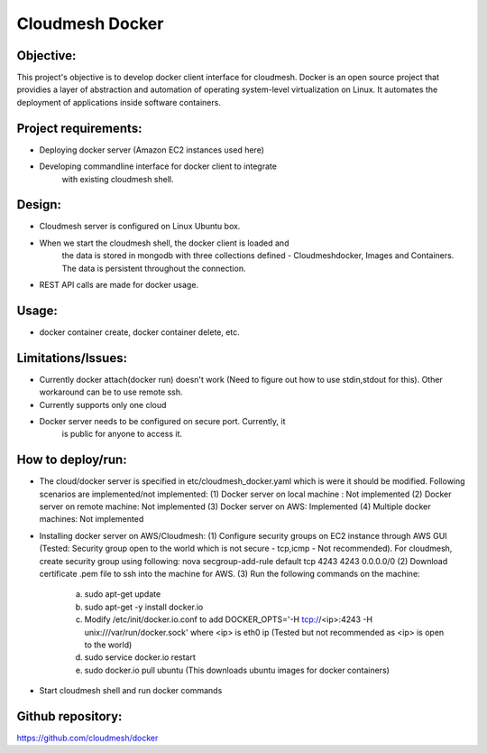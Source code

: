 -----------------
Cloudmesh Docker
-----------------

Objective:
----------

This project's objective is to develop docker client interface for
cloudmesh. Docker is an open source project that providies a layer of
abstraction and automation of operating system-level virtualization on
Linux. It automates the deployment of applications inside software
containers.


Project requirements:
---------------------

* Deploying docker server (Amazon EC2 instances used here)

* Developing commandline interface for docker client to integrate
   with existing cloudmesh shell.

Design:
-------

* Cloudmesh server is configured on Linux Ubuntu box.

* When we start the cloudmesh shell, the docker client is loaded and
   the data is stored in mongodb with three collections defined -
   Cloudmeshdocker, Images and Containers. The data is persistent
   throughout the connection.

* REST API calls are made for docker usage.

Usage:
------

* docker container create, docker container delete, etc.

Limitations/Issues:
-------------------

* Currently docker attach(docker run) doesn't work (Need to figure out
  how to use stdin,stdout for this). Other workaround can be to use
  remote ssh.

* Currently supports only one cloud

* Docker server needs to be configured on secure port. Currently, it
   is public for anyone to access it.

How to deploy/run:
------------------

* The cloud/docker server is specified in etc/cloudmesh_docker.yaml which is were it should be modified.
  Following scenarios are implemented/not implemented:
  (1) Docker server on local machine : Not implemented
  (2) Docker server on remote machine: Not implemented
  (3) Docker server on AWS: Implemented
  (4) Multiple docker machines: Not implemented

* Installing docker server on AWS/Cloudmesh:
  (1) Configure security groups on EC2 instance through AWS GUI (Tested: Security group open to the world which is not secure - tcp,icmp - Not recommended). For cloudmesh, create security group using following:
  nova secgroup-add-rule default tcp 4243 4243 0.0.0.0/0
  (2) Download certificate .pem file to ssh into the machine for AWS.
  (3) Run the following commands on the machine:
      (a) sudo apt-get update
      (b) sudo apt-get -y install docker.io
      (c) Modify /etc/init/docker.io.conf to add DOCKER_OPTS='-H tcp://<ip>:4243 -H unix:///var/run/docker.sock' where <ip> is eth0 ip (Tested but not recommended as <ip> is open to the world)
      (d) sudo service docker.io restart
      (e) sudo docker.io pull ubuntu (This downloads ubuntu images for docker containers)

* Start cloudmesh shell and run docker commands

Github repository:
------------------

https://github.com/cloudmesh/docker
